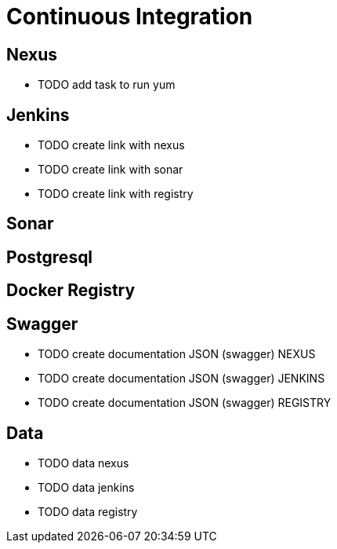 = Continuous Integration

== Nexus

* TODO add task to run yum

== Jenkins

* TODO create link with nexus
* TODO create link with sonar
* TODO create link with registry

== Sonar

== Postgresql

== Docker Registry

== Swagger

* TODO create documentation JSON (swagger) NEXUS
* TODO create documentation JSON (swagger) JENKINS
* TODO create documentation JSON (swagger) REGISTRY

== Data

* TODO data nexus
* TODO data jenkins
* TODO data registry
